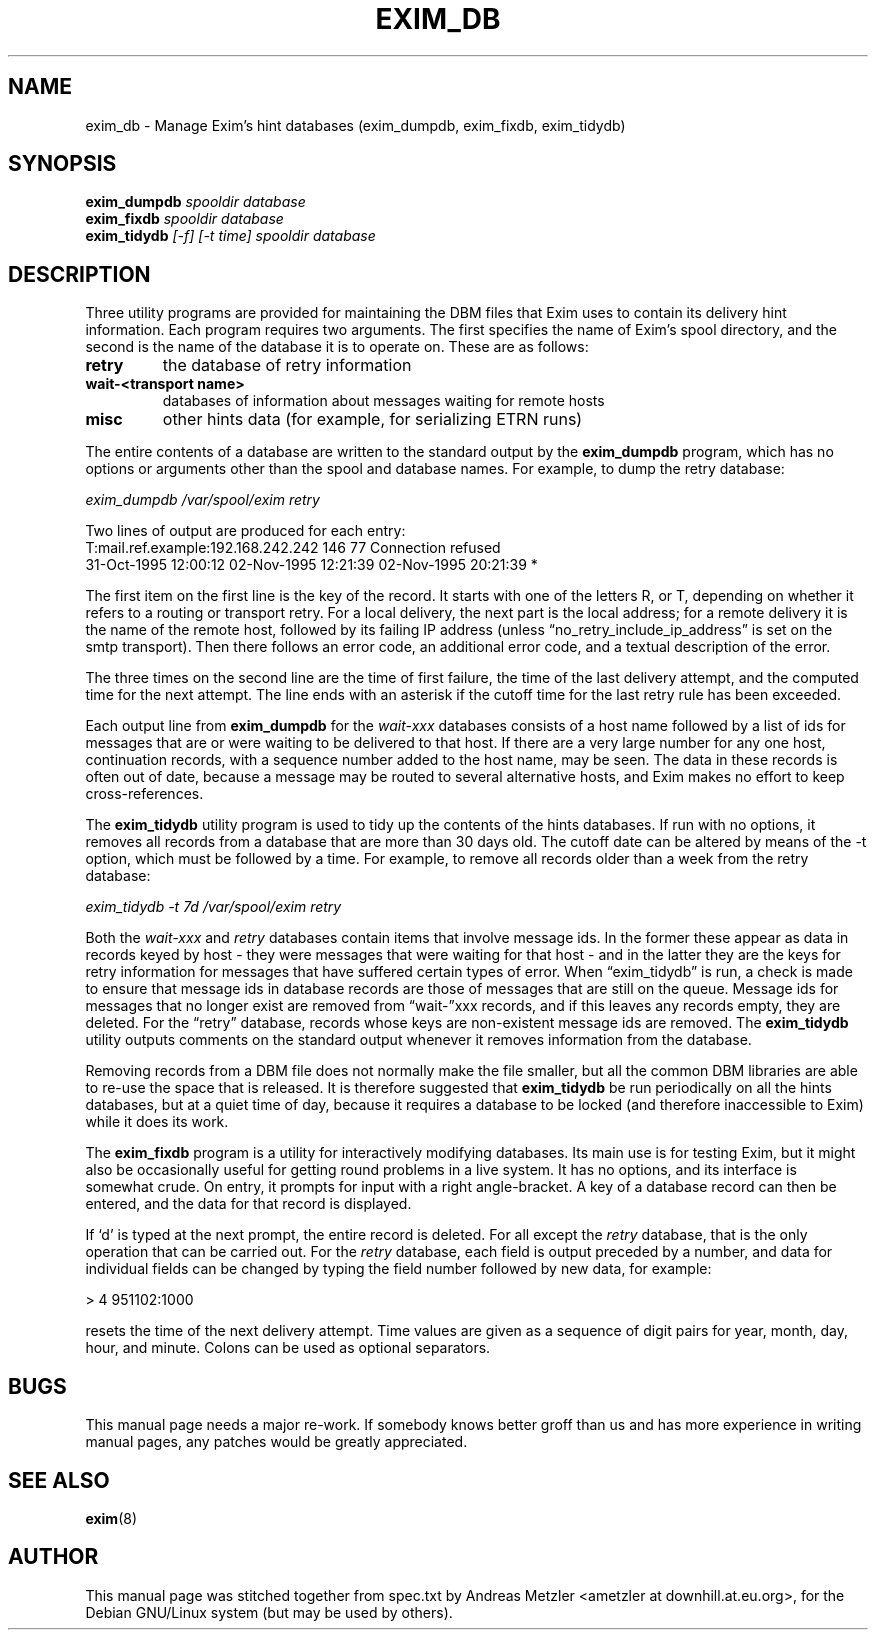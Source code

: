 .\"                                      Hey, EMACS: -*- nroff -*-
.\" First parameter, NAME, should be all caps
.\" Second parameter, SECTION, should be 1-8, maybe w/ subsection
.\" other parameters are allowed: see man(7), man(1)
.TH EXIM_DB 8 "March 26, 2003"
.\" Please adjust this date whenever revising the manpage.
.\"
.\" Some roff macros, for reference:
.\" .nh        disable hyphenation
.\" .hy        enable hyphenation
.\" .ad l      left justify
.\" .ad b      justify to both left and right margins
.\" .nf        disable filling
.\" .fi        enable filling
.\" .br        insert line break
.\" .sp <n>    insert n+1 empty lines
.\" for manpage-specific macros, see man(7)
.\" \(oqthis text is enclosed in single quotes\(cq
.\" \(lqthis text is enclosed in double quotes\(rq
.SH NAME
exim_db \- Manage Exim's hint databases (exim_dumpdb, exim_fixdb, exim_tidydb)
.SH SYNOPSIS
.B exim_dumpdb
.I spooldir database
.br
.B exim_fixdb
.I spooldir database
.br
.B exim_tidydb
.I [\-f] [\-t time] spooldir database

.SH DESCRIPTION
Three utility programs are provided for maintaining the DBM files that
Exim uses to contain its delivery hint information.
Each program requires two arguments.
The first specifies the name of Exim's spool directory, and the second is
the name of the database it is to operate on.
These are as follows:
.TP
.B retry
the database of retry information
.TP
.B wait\-<transport name>
databases of information about messages waiting for remote hosts
.TP
.B misc
other hints data (for example, for serializing ETRN runs)
.P
The entire contents of a database are written to the standard output by the
.B exim_dumpdb
program, which has no options or arguments other than the spool
and database names.
For example, to dump the retry database:

.I exim_dumpdb /var/spool/exim retry

Two lines of output are produced for each entry:
.nf
    T:mail.ref.example:192.168.242.242 146 77 Connection refused
  31-Oct-1995 12:00:12  02-Nov-1995 12:21:39  02-Nov-1995 20:21:39 *

.fi
The first item on the first line is the key of the record.
It starts with one of the letters R, or T, depending on whether it refers
to a routing or transport retry.
For a local delivery, the next part is the local address; for a remote
delivery it is the name of the remote host, followed by its failing IP
address (unless \(lqno_retry_include_ip_address\(rq is set on the smtp
transport).
Then there follows an error code, an additional error code, and a
textual description of the error.

The three times on the second line are the time of first failure, the time of
the last delivery attempt, and the computed time for the next attempt.
The line ends with an asterisk if the cutoff time for the last retry rule
has been exceeded.

Each output line from
.B exim_dumpdb
for the
.I wait\-xxx
databases consists of a host name followed by a list of ids for messages
that are or were waiting to be delivered to that host.
If there are a very large number for any one host, continuation records,
with a sequence number added to the host name, may be seen.
The data in these records is often out of date, because a message may be
routed to several alternative hosts, and Exim makes no effort to keep
cross-references.

The
.B exim_tidydb
utility program is used to tidy up the contents of the hints databases.
If run with no options, it removes all records from a database that are
more than 30 days old.
The cutoff date can be altered by means of the \-t option, which must be
followed by a time.
For example, to remove all records older than a week from the retry
database:

.I exim_tidydb \-t 7d /var/spool/exim retry

Both the
.I wait\-xxx
and
.I retry
databases contain items that involve message ids.
In the former these appear as data in records keyed by host - they were
messages that were waiting for that host - and in the latter they are the
keys for retry information for messages that have suffered certain types
of error.
When \(lqexim_tidydb\(rq is run, a check is made to ensure that message ids in
database records are those of messages that are still on the queue.
Message ids for messages that no longer exist are removed from \(lqwait\-\(rqxxx
records, and if this leaves any records empty, they are deleted.
For the \(lqretry\(rq database, records whose keys are non-existent message
ids are removed.
The
.B exim_tidydb
utility outputs comments on the standard output whenever it removes
information from the database.

Removing records from a DBM file does not normally make the file smaller, but
all the common DBM libraries are able to re-use the space that is released.
It is therefore suggested that
.B exim_tidydb
be run periodically on all the hints databases, but at a quiet time of day,
because it requires a database to be locked (and therefore inaccessible to
Exim) while it does its work.

The
.B exim_fixdb
program is a utility for interactively modifying databases.
Its main use is for testing Exim, but it might also be occasionally useful
for getting round problems in a live system.
It has no options, and its interface is somewhat crude.
On entry, it prompts for input with a right angle-bracket.
A key of a database record can then be entered, and the data for that
record is displayed.

If \(oqd\(cq is typed at the next prompt, the entire record is deleted.
For all except the
.I retry
database, that is the only operation that can be carried out.
For the
.I retry
database, each field is output preceded by a number, and data for individual
fields can be changed by typing the field number followed by new data, for
example:

  > 4 951102:1000

resets the time of the next delivery attempt.
Time values are given as a sequence of digit pairs for year, month, day,
hour, and minute.
Colons can be used as optional separators.

.SH BUGS
This manual page needs a major re-work. If somebody knows better groff
than us and has more experience in writing manual pages, any patches
would be greatly appreciated.

.SH SEE ALSO
.BR exim (8)

.SH AUTHOR
This manual page was stitched together from spec.txt by
Andreas Metzler <ametzler at downhill.at.eu.org>,
for the Debian GNU/Linux system (but may be used by others).
